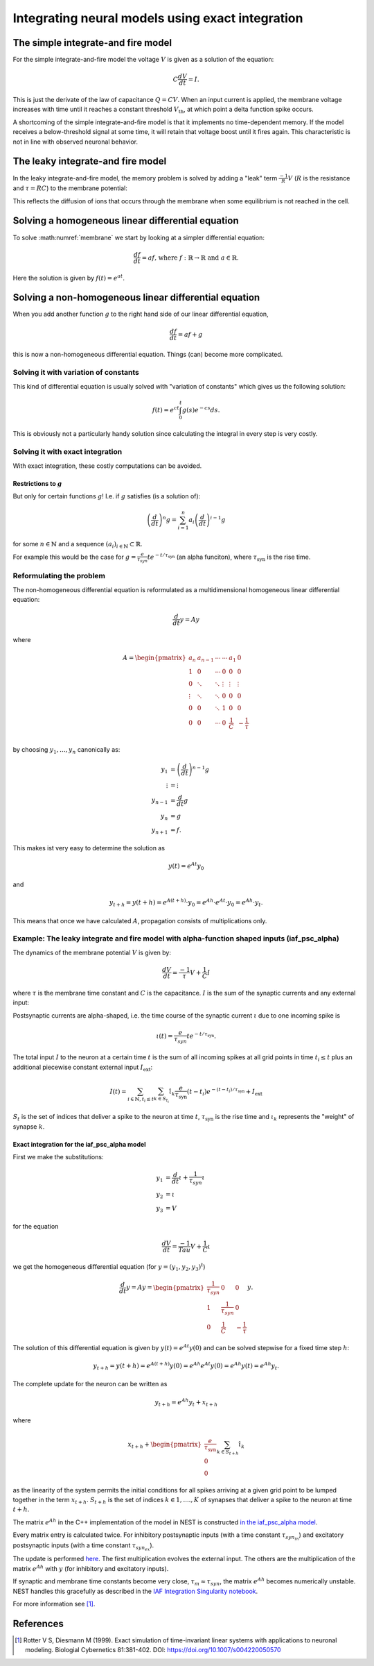 .. _exact_integration:

Integrating neural models using exact integration
=================================================

The simple integrate-and fire model
~~~~~~~~~~~~~~~~~~~~~~~~~~~~~~~~~~~

For the simple integrate-and-fire model the voltage :math:`V` is given as a solution of the equation:

.. math::
    C\frac{dV}{dt}=I.

This is just the derivate of the law of capacitance :math:`Q=CV`. When an input current is applied, the membrane voltage increases with time until it reaches a constant threshold :math:`V_{\text{th}}`, at which point a delta function spike occurs.

A shortcoming of the simple integrate-and-fire model is that it implements no time-dependent memory. If the model receives a below-threshold signal at some time, it will retain that voltage boost until it fires again. This characteristic is not in line with observed neuronal behavior.

The leaky integrate-and fire model
~~~~~~~~~~~~~~~~~~~~~~~~~~~~~~~~~~

In the leaky integrate-and-fire model, the memory problem is solved by adding a "leak" term :math:`\frac{-1}{R}V` (:math:`R` is the resistance and :math:`\tau=RC`) to the membrane potential:

.. math::
    \frac{dV}{dt}=\frac{-1}{\tau}V+\frac{1}{C}I.
    :label: membrane

This reflects the diffusion of ions that occurs through the membrane when some equilibrium is not reached in the cell.

Solving a  homogeneous linear differential equation
~~~~~~~~~~~~~~~~~~~~~~~~~~~~~~~~~~~~~~~~~~~~~~~~~~~

To solve :math:numref:`membrane` we start by looking at a simpler differential equation:

.. math::
    \frac{df}{dt}=af\text{, where } f:\mathbb{R}\to\mathbb{R} \text{ and } a\in\mathbb{R}.

Here the solution is given by :math:`f(t)=e^{at}`.

Solving a non-homogeneous linear differential equation
~~~~~~~~~~~~~~~~~~~~~~~~~~~~~~~~~~~~~~~~~~~~~~~~~~~~~~

When you add another function :math:`g` to the right hand side of our linear differential equation,

.. math::
    \frac{df}{dt}=af+g

this is now a non-homogeneous differential equation. Things (can) become more complicated.

Solving it with variation of constants
^^^^^^^^^^^^^^^^^^^^^^^^^^^^^^^^^^^^^^

This kind of differential equation is usually solved with "variation of constants" which gives us the following solution:

.. math::
    f(t)=e^{ct}\int_{0}^t g(s)e^{-cs}ds.

This is obviously not a particularly handy solution since calculating the integral in every step is very costly.

Solving it with exact integration
^^^^^^^^^^^^^^^^^^^^^^^^^^^^^^^^^

With exact integration, these costly computations can be avoided.

Restrictions to :math:`g`
-------------------------
But only for certain functions :math:`g`! I.e. if :math:`g` satisfies (is a solution of):

.. math::
    \left(\frac{d}{dt}\right)^n g= \sum_{i=1}^{n}a_i\left(\frac{d}{dt}\right)^{i-1} g

for some :math:`n\in \mathbb{N}` and a sequence :math:`(a_i)_{i\in\mathbb{N}}\subset \mathbb{R}`.

For example this would be the case for :math:`g=\frac{e}{\tau_{syn}}t e^{-t/\tau_{\text{syn}}}` (an alpha funciton), where :math:`\tau_{\text{syn}}` is the rise time.

Reformulating the problem
^^^^^^^^^^^^^^^^^^^^^^^^^

The non-homogeneous differential equation is reformulated as a multidimensional homogeneous linear differential equation:

.. math::
    \frac{d}{dt}y=Ay

where

.. math::
    A=\begin{pmatrix}
        a_{n}  & a_{n-1} & \cdots & \cdots & a_1    & 0 \\
        1      & 0       & \cdots & 0      & 0      & 0 \\
        0      & \ddots  & \ddots & \vdots & \vdots & \vdots \\
        \vdots & \ddots  & \ddots & 0      & 0      & 0 \\
        0      & 0       & \ddots & 1      & 0      & 0 \\
        0      & 0       & \cdots & 0      & \frac{1}{C} & -\frac{1}{\tau} \\
    \end{pmatrix}

by choosing :math:`y_1,...,y_n` canonically as:

.. math::
    \begin{align*}
        y_1 &= \left(\frac{d}{dt}\right)^{n-1}g\\
        \vdots &= \vdots\\
        y_{n-1} &= \frac{d}{dt}g\\
        y_{n} &= g\\
        y_{n+1} &= f.
    \end{align*}

This makes ist very easy to determine the solution as

.. math::
    y(t)= e^{At}y_0

and

.. math::
    y_{t+h}=y(t+h)=e^{A(t+h)}\cdot y_0=e^{Ah}\cdot e^{At}\cdot y_0=e^{Ah}\cdot y_t.

This means that once we have calculated :math:`A`, propagation consists of multiplications only.

Example: The leaky integrate and fire model with alpha-function shaped inputs (iaf_psc_alpha)
^^^^^^^^^^^^^^^^^^^^^^^^^^^^^^^^^^^^^^^^^^^^^^^^^^^^^^^^^^^^^^^^^^^^^^^^^^^^^^^^^^^^^^^^^^^^^^

The dynamics of the membrane potential :math:`V` is given by:

.. math::
    \frac{dV}{dt}=\frac{-1}{\tau}V+\frac{1}{C}I

where :math:`\tau` is the membrane time constant and :math:`C` is the capacitance. :math:`I` is the sum of the synaptic currents and any external input:

Postsynaptic currents are alpha-shaped, i.e. the time course of the synaptic current :math:`\iota` due to one incoming spike is

.. math::
    \iota (t)= \frac{e}{\tau_{syn}}t e^{-t/\tau_{\text{syn}}}.

The total input :math:`I` to the neuron at a certain time :math:`t` is the sum of all incoming spikes at all grid points in time :math:`t_i\le t` plus an additional piecewise constant external input :math:`I_{\text{ext}}`:

.. math::
    I(t)=\sum_{i\in\mathbb{N}, t_i\le t }\sum_{k\in S_{t_i}}\hat{\iota}_k \frac{e}{\tau_{\text{syn}}}(t-t_i) e^{-(t-t_i)/\tau_{\text{syn}}}+I_{\text{ext}}

:math:`S_t` is the set of indices that deliver a spike to the neuron at time :math:`t`, :math:`\tau_{\text{syn}}` is the rise time and :math:`\iota_k` represents the "weight" of synapse :math:`k`.

Exact integration for the iaf_psc_alpha model
---------------------------------------------

First we make the substitutions:

.. math::
    \begin{align*}
        y_1 &= \frac{d}{dt}\iota+\frac{1}{\tau_{syn}}\iota \\
        y_2 &= \iota \\
        y_3 &= V
    \end{align*}

for the equation

.. math::
    \frac{dV}{dt}=\frac{-1}{Tau}V+\frac{1}{C}\iota

we get the homogeneous differential equation (for :math:`y=(y_1,y_2,y_3)^t`)

.. math::
    \frac{d}{dt}y= Ay=
    \begin{pmatrix}
    \frac{1}{\tau_{syn}}& 0 & 0\\
    1 & \frac{1}{\tau_{syn}} & 0\\
    0 & \frac{1}{C} & -\frac {1}{\tau}
    \end{pmatrix}
    y.

The solution of this differential equation is given by :math:`y(t)=e^{At}y(0)` and can be solved stepwise for a fixed time step :math:`h`:

.. math::
    y_{t+h}=y(t+h)=e^{A(t+h)}y(0)=e^{Ah}e^{At}y(0)=e^{Ah}y(t)=e^{Ah}y_t.

The complete update for the neuron can be written as

.. math::
    y_{t+h}=e^{Ah}y_t + x_{t+h}

where

.. math::
    x_{t+h}+\begin{pmatrix}\frac{e}{\tau_{\text{syn}}}\\0\\0\end{pmatrix}\sum_{k\in S_{t+h}}\hat{\iota}_k

as the linearity of the system permits the initial conditions for all spikes arriving at a given grid point to be lumped together in the term :math:`x_{t+h}`. :math:`S_{t+h}` is the set of indices :math:`k\in 1,....,K` of synapses that deliver a spike to the neuron at time :math:`t+h`.

The matrix :math:`e^{Ah}` in the C++ implementation of the model in NEST is constructed `in the iaf_psc_alpha model <https://github.com/nest/nest-simulator/blob/b3fc263e073f46f0732c10efb34fcc90f3b6771c/models/iaf_psc_alpha.cpp#L243>`_.

Every matrix entry is calculated twice. For inhibitory postsynaptic inputs (with a time constant :math:`\tau_{syn_{in}}`) and excitatory postsynaptic inputs (with a time constant :math:`\tau_{syn_{ex}}`).

The update is performed `here <https://github.com/nest/nest-simulator/blob/b3fc263e073f46f0732c10efb34fcc90f3b6771c/models/iaf_psc_alpha.cpp#L305-L307>`_. The first multiplication evolves the external input. The others are the multiplication of the matrix :math:`e^{Ah}` with :math:`y` (for inhibitory and excitatory inputs).

If synaptic and membrane time constants become very close, :math:`\tau_m\approx \tau_{syn}`, the matrix :math:`e^{Ah}` becomes numerically unstable. NEST handles this gracefully as described in the `IAF Integration Singularity notebook <model_details/IAF_Integration_Singularity.ipynb>`_.


For more information see [1]_.

References
~~~~~~~~~~

.. [1] Rotter V S, Diesmann M (1999). Exact simulation of time-invariant linear
       systems with applications to neuronal modeling. Biologial Cybernetics
       81:381-402. DOI: https://doi.org/10.1007/s004220050570
